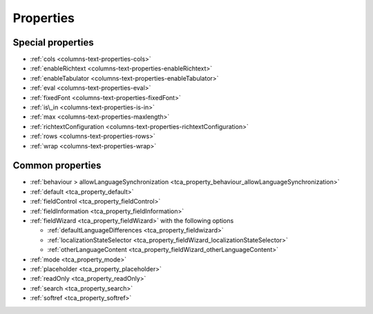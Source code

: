﻿.. include:: /Includes.rst.txt


.. _columns-text-properties-type:
.. _columns-text-properties-behaviour:
.. _columns-text-properties-fieldControl:
.. _columns-text-properties-fieldInformation:
.. _columns-text-properties-fieldWizard:
.. _columns-text-properties-mode:
.. _columns-text-properties-placeholder:
.. _columns-text-properties-readOnly:
.. _columns-text-properties-search:
.. _columns-text-properties-softref:
.. _columns-text-properties-default:

==========
Properties
==========

Special properties
==================

*  :ref:`cols <columns-text-properties-cols>`
*  :ref:`enableRichtext <columns-text-properties-enableRichtext>`
*  :ref:`enableTabulator <columns-text-properties-enableTabulator>`
*  :ref:`eval <columns-text-properties-eval>`
*  :ref:`fixedFont <columns-text-properties-fixedFont>`
*  :ref:`is\_in <columns-text-properties-is-in>`
*  :ref:`max <columns-text-properties-maxlength>`
*  :ref:`richtextConfiguration <columns-text-properties-richtextConfiguration>`
*  :ref:`rows <columns-text-properties-rows>`
*  :ref:`wrap <columns-text-properties-wrap>`


Common properties
=================

*  :ref:`behaviour > allowLanguageSynchronization <tca_property_behaviour_allowLanguageSynchronization>`
*  :ref:`default <tca_property_default>`
*  :ref:`fieldControl <tca_property_fieldControl>`
*  :ref:`fieldInformation <tca_property_fieldInformation>`
*  :ref:`fieldWizard <tca_property_fieldWizard>` with the following options

   *  :ref:`defaultLanguageDifferences <tca_property_fieldwizard>`
   *  :ref:`localizationStateSelector <tca_property_fieldWizard_localizationStateSelector>`
   *  :ref:`otherLanguageContent <tca_property_fieldWizard_otherLanguageContent>`

*  :ref:`mode <tca_property_mode>`
*  :ref:`placeholder <tca_property_placeholder>`
*  :ref:`readOnly <tca_property_readOnly>`
*  :ref:`search <tca_property_search>`
*  :ref:`softref <tca_property_softref>`


